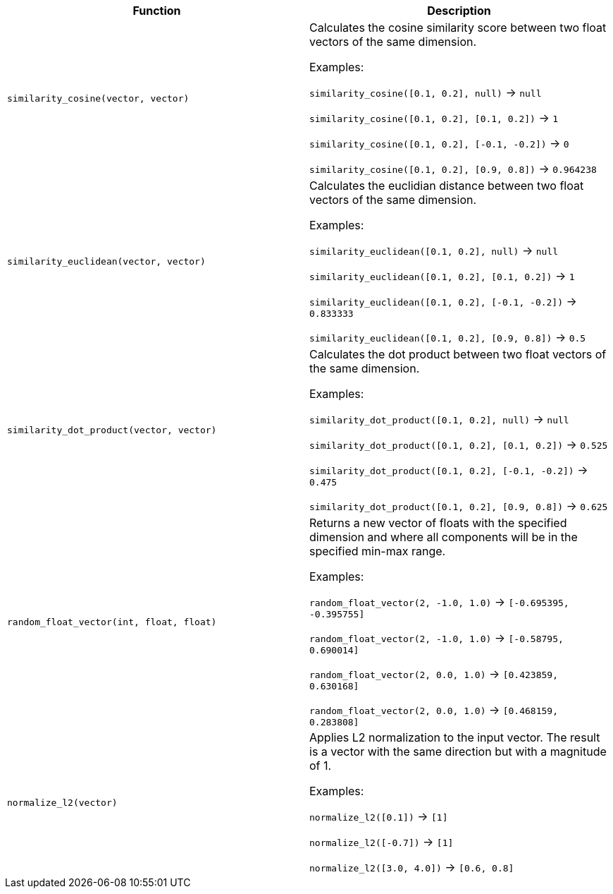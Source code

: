 [cols=",",options="header",]
|===
|Function | Description

| `similarity_cosine(vector, vector)` | Calculates the cosine similarity score between two float vectors of the same dimension.

Examples:

`similarity_cosine([0.1, 0.2], null)` -> `null`

`similarity_cosine([0.1, 0.2], [0.1, 0.2])` -> `1`

`similarity_cosine([0.1, 0.2], [-0.1, -0.2])` -> `0`

`similarity_cosine([0.1, 0.2], [0.9, 0.8])` -> `0.964238`

| `similarity_euclidean(vector, vector)` | Calculates the euclidian distance between two float vectors of the same dimension.

Examples:

`similarity_euclidean([0.1, 0.2], null)` -> `null`

`similarity_euclidean([0.1, 0.2], [0.1, 0.2])` -> `1`

`similarity_euclidean([0.1, 0.2], [-0.1, -0.2])` -> `0.833333`

`similarity_euclidean([0.1, 0.2], [0.9, 0.8])` -> `0.5`

| `similarity_dot_product(vector, vector)` | Calculates the dot product between two float vectors of the same dimension.

Examples:

`similarity_dot_product([0.1, 0.2], null)` -> `null`

`similarity_dot_product([0.1, 0.2], [0.1, 0.2])` -> `0.525`

`similarity_dot_product([0.1, 0.2], [-0.1, -0.2])` -> `0.475`

`similarity_dot_product([0.1, 0.2], [0.9, 0.8])` -> `0.625`

| `random_float_vector(int, float, float)` | Returns a new vector of floats with the specified dimension and where
all components will be in the specified min-max range.

Examples:

`random_float_vector(2, -1.0, 1.0)` -> `[-0.695395, -0.395755]`

`random_float_vector(2, -1.0, 1.0)` -> `[-0.58795, 0.690014]`

`random_float_vector(2, 0.0, 1.0)` -> `[0.423859, 0.630168]`

`random_float_vector(2, 0.0, 1.0)` -> `[0.468159, 0.283808]`

| `normalize_l2(vector)` | Applies L2 normalization to the input vector.
The result is a vector with the same direction but with a magnitude of 1.

Examples:

`normalize_l2([0.1])` -> `[1]`

`normalize_l2([-0.7])` -> `[1]`

`normalize_l2([3.0, 4.0])` -> `[0.6, 0.8]`

|===